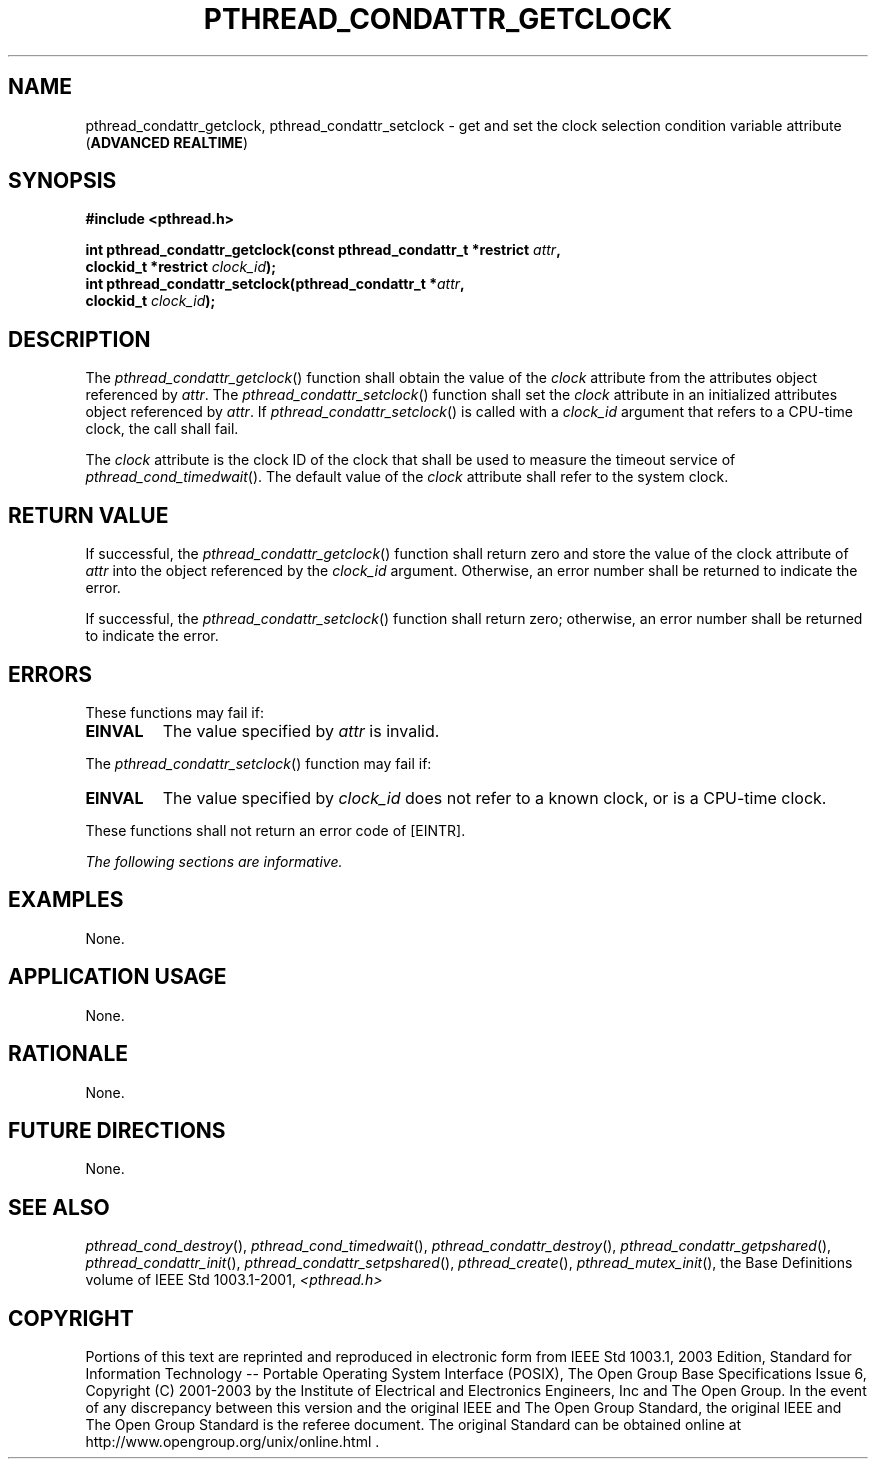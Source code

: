 .\" Copyright (c) 2001-2003 The Open Group, All Rights Reserved 
.TH "PTHREAD_CONDATTR_GETCLOCK" 3 2003 "IEEE/The Open Group" "POSIX Programmer's Manual"
.\" pthread_condattr_getclock 
.SH NAME
pthread_condattr_getclock, pthread_condattr_setclock \- get and set
the clock selection condition variable attribute
(\fBADVANCED REALTIME\fP)
.SH SYNOPSIS
.LP
\fB#include <pthread.h>
.br
.sp
int pthread_condattr_getclock(const pthread_condattr_t *restrict\fP
\fIattr\fP\fB,
.br
\ \ \ \ \ \  clockid_t *restrict\fP \fIclock_id\fP\fB);
.br
int pthread_condattr_setclock(pthread_condattr_t *\fP\fIattr\fP\fB,
.br
\ \ \ \ \ \  clockid_t\fP \fIclock_id\fP\fB); \fP
\fB
.br
\fP
.SH DESCRIPTION
.LP
The \fIpthread_condattr_getclock\fP() function shall obtain the value
of the \fIclock\fP attribute from the attributes object
referenced by \fIattr\fP. The \fIpthread_condattr_setclock\fP() function
shall set the \fIclock\fP attribute in an initialized
attributes object referenced by \fIattr\fP. If \fIpthread_condattr_setclock\fP()
is called with a \fIclock_id\fP argument that
refers to a CPU-time clock, the call shall fail.
.LP
The \fIclock\fP attribute is the clock ID of the clock that shall
be used to measure the timeout service of \fIpthread_cond_timedwait\fP().
The default value of the \fIclock\fP attribute
shall refer to the system clock.
.SH RETURN VALUE
.LP
If successful, the \fIpthread_condattr_getclock\fP() function shall
return zero and store the value of the clock attribute of
\fIattr\fP into the object referenced by the \fIclock_id\fP argument.
Otherwise, an error number shall be returned to indicate
the error.
.LP
If successful, the \fIpthread_condattr_setclock\fP() function shall
return zero; otherwise, an error number shall be returned
to indicate the error.
.SH ERRORS
.LP
These functions may fail if:
.TP 7
.B EINVAL
The value specified by \fIattr\fP is invalid.
.sp
.LP
The \fIpthread_condattr_setclock\fP() function may fail if:
.TP 7
.B EINVAL
The value specified by \fIclock_id\fP does not refer to a known clock,
or is a CPU-time clock.
.sp
.LP
These functions shall not return an error code of [EINTR].
.LP
\fIThe following sections are informative.\fP
.SH EXAMPLES
.LP
None.
.SH APPLICATION USAGE
.LP
None.
.SH RATIONALE
.LP
None.
.SH FUTURE DIRECTIONS
.LP
None.
.SH SEE ALSO
.LP
\fIpthread_cond_destroy\fP(), \fIpthread_cond_timedwait\fP(), \fIpthread_condattr_destroy\fP(),
\fIpthread_condattr_getpshared\fP(), \fIpthread_condattr_init\fP(),
\fIpthread_condattr_setpshared\fP(), \fIpthread_create\fP(),
\fIpthread_mutex_init\fP(), the Base
Definitions volume of IEEE\ Std\ 1003.1-2001, \fI<pthread.h>\fP
.SH COPYRIGHT
Portions of this text are reprinted and reproduced in electronic form
from IEEE Std 1003.1, 2003 Edition, Standard for Information Technology
-- Portable Operating System Interface (POSIX), The Open Group Base
Specifications Issue 6, Copyright (C) 2001-2003 by the Institute of
Electrical and Electronics Engineers, Inc and The Open Group. In the
event of any discrepancy between this version and the original IEEE and
The Open Group Standard, the original IEEE and The Open Group Standard
is the referee document. The original Standard can be obtained online at
http://www.opengroup.org/unix/online.html .
